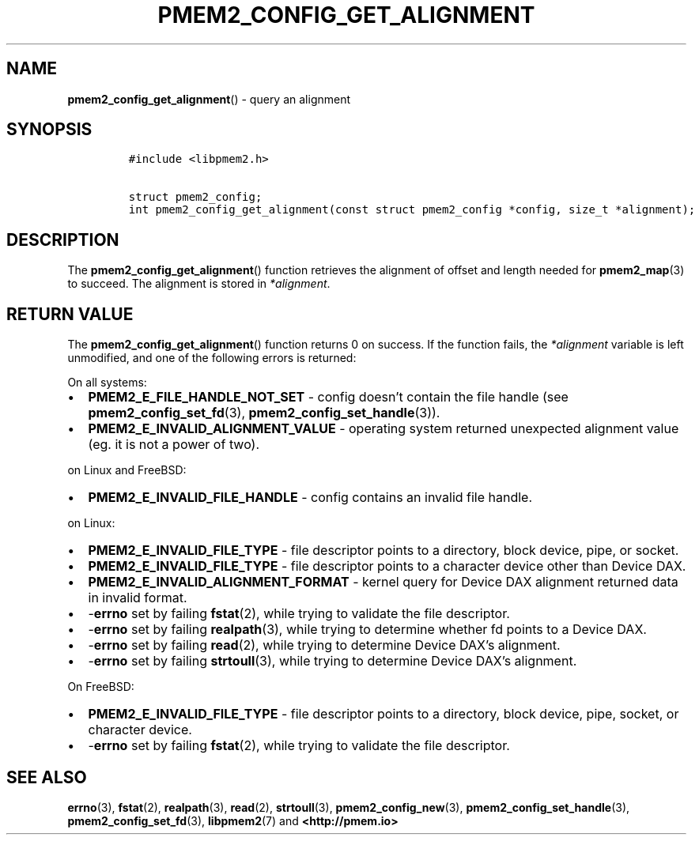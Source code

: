 .\" Automatically generated by Pandoc 2.5
.\"
.TH "PMEM2_CONFIG_GET_ALIGNMENT" "3" "2020-01-15" "PMDK - pmem2 API version 1.0" "PMDK Programmer's Manual"
.hy
.\" Copyright 2019, Intel Corporation
.\"
.\" Redistribution and use in source and binary forms, with or without
.\" modification, are permitted provided that the following conditions
.\" are met:
.\"
.\"     * Redistributions of source code must retain the above copyright
.\"       notice, this list of conditions and the following disclaimer.
.\"
.\"     * Redistributions in binary form must reproduce the above copyright
.\"       notice, this list of conditions and the following disclaimer in
.\"       the documentation and/or other materials provided with the
.\"       distribution.
.\"
.\"     * Neither the name of the copyright holder nor the names of its
.\"       contributors may be used to endorse or promote products derived
.\"       from this software without specific prior written permission.
.\"
.\" THIS SOFTWARE IS PROVIDED BY THE COPYRIGHT HOLDERS AND CONTRIBUTORS
.\" "AS IS" AND ANY EXPRESS OR IMPLIED WARRANTIES, INCLUDING, BUT NOT
.\" LIMITED TO, THE IMPLIED WARRANTIES OF MERCHANTABILITY AND FITNESS FOR
.\" A PARTICULAR PURPOSE ARE DISCLAIMED. IN NO EVENT SHALL THE COPYRIGHT
.\" OWNER OR CONTRIBUTORS BE LIABLE FOR ANY DIRECT, INDIRECT, INCIDENTAL,
.\" SPECIAL, EXEMPLARY, OR CONSEQUENTIAL DAMAGES (INCLUDING, BUT NOT
.\" LIMITED TO, PROCUREMENT OF SUBSTITUTE GOODS OR SERVICES; LOSS OF USE,
.\" DATA, OR PROFITS; OR BUSINESS INTERRUPTION) HOWEVER CAUSED AND ON ANY
.\" THEORY OF LIABILITY, WHETHER IN CONTRACT, STRICT LIABILITY, OR TORT
.\" (INCLUDING NEGLIGENCE OR OTHERWISE) ARISING IN ANY WAY OUT OF THE USE
.\" OF THIS SOFTWARE, EVEN IF ADVISED OF THE POSSIBILITY OF SUCH DAMAGE.
.SH NAME
.PP
\f[B]pmem2_config_get_alignment\f[R]() \- query an alignment
.SH SYNOPSIS
.IP
.nf
\f[C]
#include <libpmem2.h>

struct pmem2_config;
int pmem2_config_get_alignment(const struct pmem2_config *config, size_t *alignment);
\f[R]
.fi
.SH DESCRIPTION
.PP
The \f[B]pmem2_config_get_alignment\f[R]() function retrieves the
alignment of offset and length needed for \f[B]pmem2_map\f[R](3) to
succeed.
The alignment is stored in \f[I]*alignment\f[R].
.SH RETURN VALUE
.PP
The \f[B]pmem2_config_get_alignment\f[R]() function returns 0 on
success.
If the function fails, the \f[I]*alignment\f[R] variable is left
unmodified, and one of the following errors is returned:
.PP
On all systems:
.IP \[bu] 2
\f[B]PMEM2_E_FILE_HANDLE_NOT_SET\f[R] \- config doesn\[cq]t contain the
file handle (see \f[B]pmem2_config_set_fd\f[R](3),
\f[B]pmem2_config_set_handle\f[R](3)).
.IP \[bu] 2
\f[B]PMEM2_E_INVALID_ALIGNMENT_VALUE\f[R] \- operating system returned
unexpected alignment value (eg.
it is not a power of two).
.PP
on Linux and FreeBSD:
.IP \[bu] 2
\f[B]PMEM2_E_INVALID_FILE_HANDLE\f[R] \- config contains an invalid file
handle.
.PP
on Linux:
.IP \[bu] 2
\f[B]PMEM2_E_INVALID_FILE_TYPE\f[R] \- file descriptor points to a
directory, block device, pipe, or socket.
.IP \[bu] 2
\f[B]PMEM2_E_INVALID_FILE_TYPE\f[R] \- file descriptor points to a
character device other than Device DAX.
.IP \[bu] 2
\f[B]PMEM2_E_INVALID_ALIGNMENT_FORMAT\f[R] \- kernel query for Device
DAX alignment returned data in invalid format.
.IP \[bu] 2
\-\f[B]errno\f[R] set by failing \f[B]fstat\f[R](2), while trying to
validate the file descriptor.
.IP \[bu] 2
\-\f[B]errno\f[R] set by failing \f[B]realpath\f[R](3), while trying to
determine whether fd points to a Device DAX.
.IP \[bu] 2
\-\f[B]errno\f[R] set by failing \f[B]read\f[R](2), while trying to
determine Device DAX\[cq]s alignment.
.IP \[bu] 2
\-\f[B]errno\f[R] set by failing \f[B]strtoull\f[R](3), while trying to
determine Device DAX\[cq]s alignment.
.PP
On FreeBSD:
.IP \[bu] 2
\f[B]PMEM2_E_INVALID_FILE_TYPE\f[R] \- file descriptor points to a
directory, block device, pipe, socket, or character device.
.IP \[bu] 2
\-\f[B]errno\f[R] set by failing \f[B]fstat\f[R](2), while trying to
validate the file descriptor.
.SH SEE ALSO
.PP
\f[B]errno\f[R](3), \f[B]fstat\f[R](2), \f[B]realpath\f[R](3),
\f[B]read\f[R](2), \f[B]strtoull\f[R](3), \f[B]pmem2_config_new\f[R](3),
\f[B]pmem2_config_set_handle\f[R](3), \f[B]pmem2_config_set_fd\f[R](3),
\f[B]libpmem2\f[R](7) and \f[B]<http://pmem.io>\f[R]
